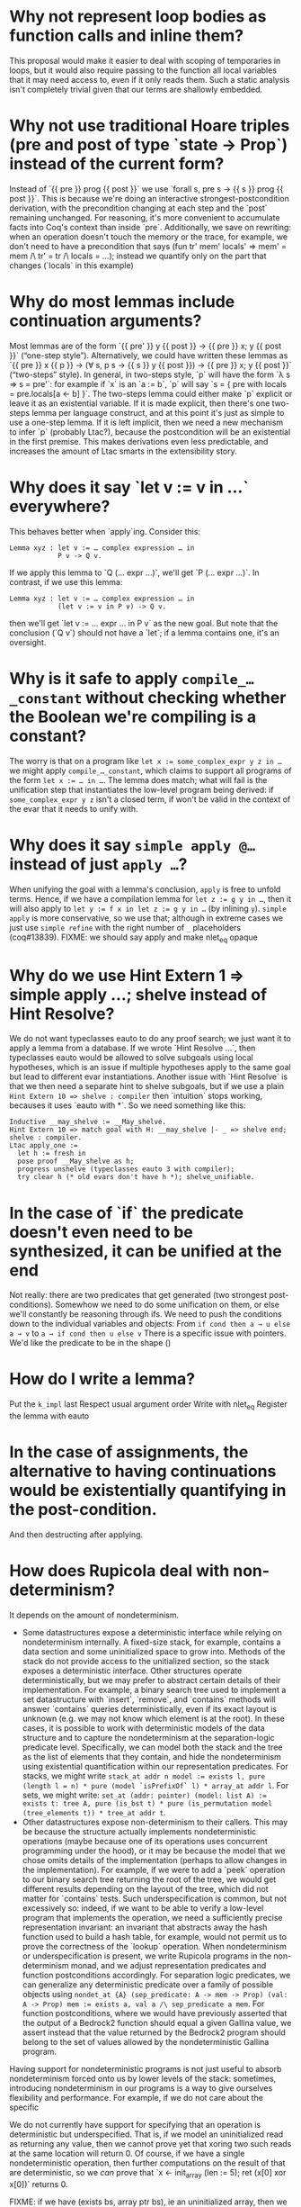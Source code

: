 * Why not represent loop bodies as function calls and inline them?
  This proposal would make it easier to deal with scoping of temporaries in loops, but it would also require passing to the function all local variables that it may need access to, even if it only reads them.  Such a static analysis isn't completely trivial given that our terms are shallowly embedded.
* Why not use traditional Hoare triples (pre and post of type `state → Prop`) instead of the current form?
  Instead of `{{ pre }} prog {{ post }}` we use `forall s, pre s → {{ s }} prog {{ post }}`.  This is because we're doing an interactive strongest-postcondition derivation, with the precondition changing at each step and the `post` remaining unchanged.
  For reasoning, it's more convenient to accumulate facts into Coq's context than inside `pre`.
  Additionally, we save on rewriting: when an operation doesn't touch the memory or the trace, for example, we don't need to have a precondition that says (fun tr' mem' locals' ⇒ mem' = mem /\ tr' = tr /\ locals = …); instead we quantify only on the part that changes (`locals` in this example)
* Why do most lemmas include continuation arguments?
  Most lemmas are of the form `{{ pre' }} y {{ post }} → {{ pre }} x; y {{ post }}` (“one-step style”).
  Alternatively, we could have written these lemmas as `{{ pre }} x {{ p }} -> (∀ s, p s -> {{ s }} y {{ post }}) → {{ pre }} x; y {{ post }}` (“two-steps” style).
  In general, in two-steps style, `p` will have the form `λ s ⇒ s = pre'`: for example if `x` is an `a := b`, `p` will say `s = { pre with locals = pre.locals[a ← b] }`.
  The two-steps lemma could either make `p` explicit or leave it as an existential variable.
  If it is made explicit, then there's one two-steps lemma per language construct, and at this point it's just as simple to use a one-step lemma.
  If it is left implicit, then we need a new mechanism to infer `p` (probably Ltac?), because the postcondition will be an existential in the first premise.  This makes derivations even less predictable, and increases the amount of Ltac smarts in the extensibility story.
* Why does it say `let v := v in …` everywhere?
  This behaves better when `apply`ing.  Consider this:
  #+begin_src coq
    Lemma xyz : let v := … complex expression … in
                P v -> Q v.
  #+end_src
  If we apply this lemma to `Q (… expr …)`, we'll get `P (… expr …)`.
  In contrast, if we use this lemma:
  #+begin_src coq
    Lemma xyz : let v := … complex expression … in
                (let v := v in P v) -> Q v.
  #+end_src
  then we'll get `let v := … expr … in P v` as the new goal.
  But note that the conclusion (`Q v`) should not have a `let`; if a lemma contains one, it's an oversight.
* Why is it safe to apply ~compile_…_constant~ without checking whether the Boolean we're compiling is a constant?
  The worry is that on a program like ~let x := some_complex_expr y z in …~ we might apply ~compile_…_constant~, which claims to support all programs of the form ~let x := … in …~.  The lemma does match; what will fail is the unification step that instantiates the low-level program being derived: if ~some_complex_expr y z~ isn't a closed term, if won't be valid in the context of the evar that it needs to unify with.
* Why does it say ~simple apply @…~ instead of just ~apply …~?
  When unifying the goal with a lemma's conclusion, ~apply~ is free to unfold terms.
  Hence, if we have a compilation lemma for ~let z := g y in …~, then it will also apply to ~let y := f x in let z := g y in …~ (by inlining ~y~).
  ~simple apply~ is more conservative, so we use that; although in extreme cases we just use ~simple refine~ with the right number of ~_~ placeholders (coq#13839).
  FIXME: we should say apply and make nlet_eq opaque
* Why do we use Hint Extern 1 => simple apply …; shelve instead of Hint Resolve?
  We do not want typeclasses eauto to do any proof search; we just want it to apply a lemma from a database.  If we wrote `Hint Resolve …`, then typeclasses eauto would be allowed to solve subgoals using local hypotheses, which is an issue if multiple hypotheses apply to the same goal but lead to different evar instantiations.
  Another issue with `Hint Resolve` is that we then need a separate hint to shelve subgoals, but if we use a plain ~Hint Extern 10 => shelve : compiler~ then `intuition` stops working, becauses it uses `eauto with *`. So we need something like this:
  #+begin_src coq
    Inductive __may_shelve := __May_shelve.
    Hint Extern 10 => match goal with H: __may_shelve |- _ => shelve end; shelve : compiler.
    Ltac apply_one :=
      let h := fresh in
      pose proof __May_shelve as h;
      progress unshelve (typeclasses eauto 3 with compiler);
      try clear h (* old evars don't have h *); shelve_unifiable.
  #+end_src
* In the case of `if` the predicate doesn't even need to be synthesized, it can be unified at the end
  Not really: there are two predicates that get generated (two strongest post-conditions).  Somewhow we need to do some unification on them, or else we'll constantly be reasoning through ifs.
  We need to push the conditions down to the individual variables and objects:
  From ~if cond then a → u else a → v~ to ~a → if cond then u else v~
  There is a specific issue with pointers.  We'd like the predicate to be in the shape ()
* How do I write a lemma?
  Put the ~k_impl~ last
  Respect usual argument order
  Write with nlet_eq
  Register the lemma with eauto
* In the case of assignments, the alternative to having continuations would be existentially quantifying in the post-condition.
  And then destructing after applying.
* How does Rupicola deal with non-determinism?
  It depends on the amount of nondeterminism.
  - Some datastructures expose a deterministic interface while relying on nondeterminism internally.
    A fixed-size stack, for example, contains a data section and some uninitialized space to grow into.  Methods of the stack do not provide access to the unitialized section, so the stack exposes a deterministic interface.
    Other structures operate deterministically, but we may prefer to abstract certain details of their implementation.
    For example, a binary search tree used to implement a set datastructure with `insert`, `remove`, and `contains` methods will answer `contains` queries deterministically, even if its exact layout is unknown (e.g. we may not know which element is at the root).
    In these cases, it is possible to work with deterministic models of the data structure and to capture the nondeterminism at the separation-logic predicate level.  Specifically, we can model both the stack and the tree as the list of elements that they contain, and hide the nondeterminism using existential quantification within our representation predicates.  For stacks, we might write ~stack_at addr n model := exists l, pure (length l = n) * pure (model `isPrefixOf` l) * array_at addr l~.  For sets, we might write: ~set_at (addr: pointer) (model: list A) := exists t: tree A, pure (is_bst t) * pure (is_permutation model (tree_elements t)) * tree_at addr t~.
  - Other datastructures expose non-determinism to their callers.
    This may be because the structure actually implements nondeterministic operations (maybe because one of its operations uses concurrent programming under the hood), or it may be because the model that we chose omits details of the implementation (perhaps to allow changes in the implementation).
    For example, if we were to add a `peek` operation to our binary search tree returning the root of the tree, we would get different results depending on the layout of the tree, which did not matter for `contains` tests.
    Such underspecification is common, but not excessively so: indeed, if we want to be able to verify a low-level program that implements the operation, we need a sufficiently precise representation invariant: an invariant that abstracts away the hash function used to build a hash table, for example, would not permit us to prove the correctness of the `lookup` operation.
    When nondeterminism or underspecification is present, we write Rupicola programs in the non-determinism monad, and we adjust representation predicates and function postconditions accordingly.  For separation logic predicates, we can generalize any deterministic predicate over a family of possible objects using ~nondet_at {A} (sep_predicate: A -> mem -> Prop) (val: A -> Prop) mem := exists a, val a /\ sep_predicate a mem~.  For function postconditions, where we would have previously asserted that the output of a Bedrock2 function should equal a given Gallina value, we assert instead that the value returned by the Bedrock2 program should belong to the set of values allowed by the nondeterministic Gallina program.
  Having support for nondeterministic programs is not just useful to absorb nondeterminism forced onto us by lower levels of the stack: sometimes, introducing nondeterminism in our programs is a way to give ourselves flexibility and performance.  For example, if we do not care about the specific

  We do not currently have support for specifying that an operation is deterministic but underspecified.  That is, if we model an uninitialized read as returning any value, then we cannot prove yet that xoring two such reads at the same location will return 0. Of course, if we have a single nondeterministic operation, then further computations on the result of that are deterministic, so we /can/ prove that `x <- init_array (len := 5); ret (x[0] xor x[0])` returns 0.

  FIXME: if we have (exists bs, array ptr bs), ie an uninitialized array, then we can apply compilation lemmas and then destruct, in which case we won't be able to prove that two reads return the same thing; or we can destruct and then apply compilation lemmas, and in that case we'll see that the two reads returned the same thing.
* Why are loop lemmas phrased this way?
  A loop lemma connects an interaction function (which repeats a computation n times) to a while loop in Bedrock2.  This loops has an continuation condition, typically ~index < bound~, as well as an invariant (which is used to constrain the derivation of the loop body), typically some formula giving exactly the state of the memory and of the locals after a certain number of iterations.
  - Note: in reality the invariant is keyed by the iteration counter ~index~, so it's not strictly an “invariant”.  An alternative style would read the value of the index from the local map of variables (and that would still be fine because we could derive after the loop that ~index = bound~), but passing in the expected value of the index makes invariants marginally easier to phrase.
  For the equivalence between the Gallina and the Bedrock2 versions to hold, we need to know that the loop body preserves the invariant and that the loop runs the right number of times.  In particular, we need the loop body to increment the index.  There are a number of ways to design this, with the difficulty being deciding which part of the code is responsible for incrementing the counter, and hence how that increment reflects in the invariant:
  1. Include the +1 in the postcondition that the body needs to satisfy, and just let the compiler derive the corresponding Bedrock2 code.
     This isn't convenient, because the Gallina code doesn't increment a counter, so there's no Gallina code to drive the derivation of that bit of code.
  2. Change the Gallina code so that each iteration of the loop returns the next value of the counter
     It's hard to do this in a way that guarantees termination.
  3. Put all loops in the nondeterminism monad, so that loops are really an arbitrary repeat() of a given Gallina function, until a given predicate holds
     Bedrock2 requires termination, so these loops couldn't be straightforwardly compiled.
  4. Force the inclusion of an increment into the loop body
     That is, use ~?body; index := index + 1~ as the bit of bedrock2 code that needs to satisfy a triple.
     The problem is that the compiler isn't prepared to deal with already-compiled code (the increment following the ~?body~ evar), and there's still no Gallina matching the increment
  5. Append the increment to the synthesized bedrock2 loop body; use the invariant specialized to a map containing an updated index as the postcondition of the synthesized body.
     Remember that the issue is to know which post-condition to give the synthesized loop body.  Here, the idea is to say that the loop body's postcondition is exactly the loop invariant, but applied to a locals map in which the loop index is incremented.  In other words, the code will be ~?body; index := index + 1~, but we only reason about ~?body~ (so no problem like in (4.)), and we give the ~?body~ a postcondition that says ~fun locals => invariant index (map.put locals "index" (index + 1))~: if we know that this holds after the body, the in particular ~invariant~ will hold after the body + the increment.
     The annoying bit here is the final step of unification when we finish compiling the body.  The body will have done all sorts of things to the locals, and adding a layer of ~map.put~ throws a wrench into the automation: for example if the body unsets local variables we'll find ourselves with a ~map.put~ applied to a ~map.remove_many ?keys~, where ~?keys~ is yet-undetermined.
  6. Same as 5, but don't specialize the postcondition; instead, add conditions on the invariant.
     Specifically, make sure that the only thing the invariant does with the counter is to store it in the right place int he map; hence ~invariant index locals -> invariant index' (map.put locals "index" index')~.
     This seems restrictive, but in fact it has to be true even for solution 5 to work, otherwise the increment wouldn't set the index to the right value.
  In the current implementation solution (1.) is used to phrase and prove a single loop lemma, and then specialized variants in the shape of solution (6.) are derived from it.
* Dealing with non-linearity
  Multiple conditions on input, but what about output?
